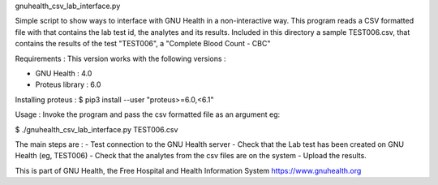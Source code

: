 .. SPDX-FileCopyrightText: 2008-2023 Luis Falcón 
..
.. SPDX-License-Identifier: CC-BY-SA-4.0

gnuhealth_csv_lab_interface.py

Simple script to show ways to interface with GNU Health in a
non-interactive way.
This program reads a CSV formatted file with that contains the 
lab test id, the analytes and its results.
Included in this directory a sample TEST006.csv, that contains the results of
the test "TEST006", a "Complete Blood Count - CBC" 


Requirements :
This version works with the following versions :

- GNU Health : 4.0 
- Proteus library : 6.0

Installing proteus :
$ pip3 install --user "proteus>=6.0,<6.1"


Usage :
Invoke the program and pass the csv formatted file as an argument
eg:

$ ./gnuhealth_csv_lab_interface.py TEST006.csv

The main steps are :
- Test connection to the GNU Health server
- Check that the Lab test has been created on GNU Health (eg, TEST006)
- Check that the analytes from the csv files are on the system
- Upload the results.


This is part of GNU Health, the Free Hospital and Health Information System
https://www.gnuhealth.org
